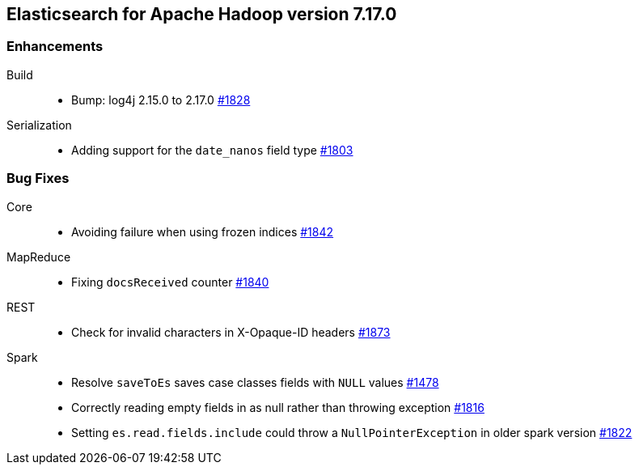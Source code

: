[[eshadoop-7.17.0]]
== Elasticsearch for Apache Hadoop version 7.17.0

[[new-7.17.0]]
=== Enhancements
Build::
* Bump: log4j 2.15.0 to 2.17.0
https://github.com/elastic/elasticsearch-hadoop/pull/1828[#1828]

Serialization::
* Adding support for the `date_nanos` field type
https://github.com/elastic/elasticsearch-hadoop/pull/1803[#1803]

[[bugs-7.17.0]]
=== Bug Fixes
Core::
* Avoiding failure when using frozen indices
https://github.com/elastic/elasticsearch-hadoop/pull/1842[#1842]

MapReduce::
* Fixing `docsReceived` counter
https://github.com/elastic/elasticsearch-hadoop/pull/1840[#1840]

REST::
* Check for invalid characters in X-Opaque-ID headers
https://github.com/elastic/elasticsearch-hadoop/pull/1873[#1873]

Spark::
* Resolve `saveToEs` saves case classes fields with `NULL` values
https://github.com/elastic/elasticsearch-hadoop/pull/1478[#1478]

* Correctly reading empty fields in as null rather than throwing exception
https://github.com/elastic/elasticsearch-hadoop/pull/1816[#1816]

* Setting `es.read.fields.include` could throw a `NullPointerException` in older spark version
https://github.com/elastic/elasticsearch-hadoop/pull/1822[#1822]
